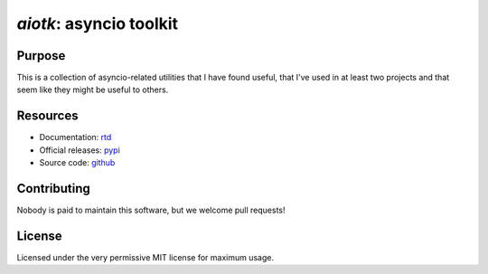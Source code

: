 .. -*- coding: utf-8 -*-

============================
  `aiotk`: asyncio toolkit
============================

Purpose
=======

This is a collection of asyncio-related utilities that I have found useful,
that I've used in at least two projects and that seem like they might be useful
to others.

Resources
=========

- Documentation: rtd_
- Official releases: pypi_
- Source code: github_

.. _rtd: http://aiotk.readthedocs.io/en/latest/
.. _pypi: https://pypi.org/project/aiotk/
.. _github: https://github.com/AndreLouisCaron/aiotk

Contributing
============

Nobody is paid to maintain this software, but we welcome pull requests!

License
=======

Licensed under the very permissive MIT license for maximum usage.
